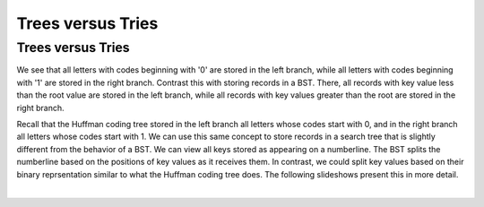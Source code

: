 .. This file is part of the OpenDSA eTextbook project. See
.. http://opendsa.org for more details.
.. Copyright (c) 2012-2020 by the OpenDSA Project Contributors, and
.. distributed under an MIT open source license.

.. avmetadata:: 
   :author: Cliff Shaffer
   :requires: BST; Huffman coding tree
   :satisfies: 
   :topic: Trie
   :keyword: Trie


Trees versus Tries
==================

Trees versus Tries
------------------

We see that all letters with codes beginning with
'0' are stored in the left branch, while all letters with codes
beginning with '1' are stored in the right branch.
Contrast this with storing records in a BST.
There, all records with key value less than the root value are stored
in the left branch, while all records with key values greater than the
root are stored in the right branch.

Recall that the Huffman coding tree stored in the left branch all
letters whose codes start with 0, and in the right branch all letters
whose codes start with 1.
We can use this same concept to store records in a search tree that is
slightly different from the behavior of a BST.
We can view all keys stored as appearing on a numberline.
The BST splits the numberline based on the positions of key values as
it receives them.
In contrast, we could split key values based on their binary
reprsentation similar to what the Huffman coding tree does.
The following slideshows present this in more detail.

.. inlineav:: TreeTimelineCON ss
   :long_name: Tree timeline Slideshow
   :links: AV/Development/TreeTrieCON.css
   :scripts: AV/Development/TreeTimelineCON.js
   :output: show
   :keyword: Trie

|

.. inlineav:: TrieTimelineCON ss
   :long_name: Trie timeline Slideshow
   :links: AV/Development/TreeTrieCON.css
   :scripts: AV/Development/TrieTimelineCON.js
   :output: show
   :keyword: Trie
